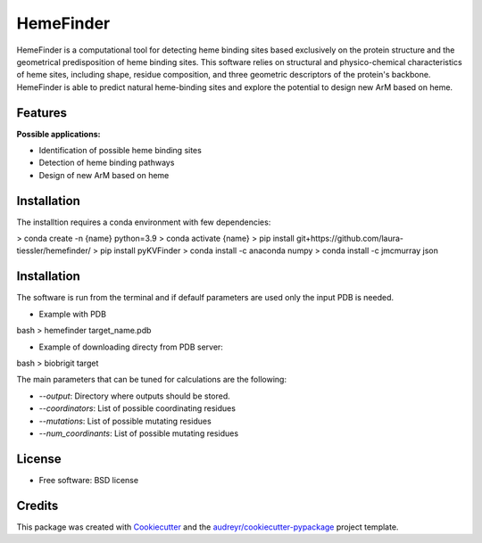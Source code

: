 ==========
HemeFinder
==========

HemeFinder is a computational tool for detecting heme binding sites based exclusively on the protein structure and the geometrical predisposition of heme binding sites. This software relies on structural and physico-chemical characteristics of heme sites, including shape, residue composition, and three geometric descriptors of the protein's backbone.  HemeFinder is able to predict natural heme-binding sites and explore the potential to design new ArM based on heme.





Features
--------

**Possible applications:**

* Identification of possible heme binding sites
* Detection of heme binding pathways
* Design of new ArM based on heme 

Installation
--------

The installtion requires a conda environment with few dependencies:

.. code-block:: python

> conda create -n {name} python=3.9
> conda activate {name}
> pip install git+https://github.com/laura-tiessler/hemefinder/
> pip install pyKVFinder
> conda install -c anaconda numpy 
> conda install -c jmcmurray json 

Installation
--------

The software is run from the terminal and if defaulf parameters are used only the input PDB is needed.

* Example with PDB

bash
> hemefinder target_name.pdb


* Example of downloading directy from PDB server:

bash
> biobrigit target 

The main parameters that can be tuned for calculations are the following:

* `--output`: Directory where outputs should be stored. 
* `--coordinators`: List of possible coordinating residues
* `--mutations`: List of possible mutating residues
* `--num_coordinants`: List of possible mutating residues


License
--------
* Free software: BSD license

Credits
-------

This package was created with Cookiecutter_ and the `audreyr/cookiecutter-pypackage`_ project template.

.. _Cookiecutter: https://github.com/audreyr/cookiecutter
.. _`audreyr/cookiecutter-pypackage`: https://github.com/audreyr/cookiecutter-pypackage
